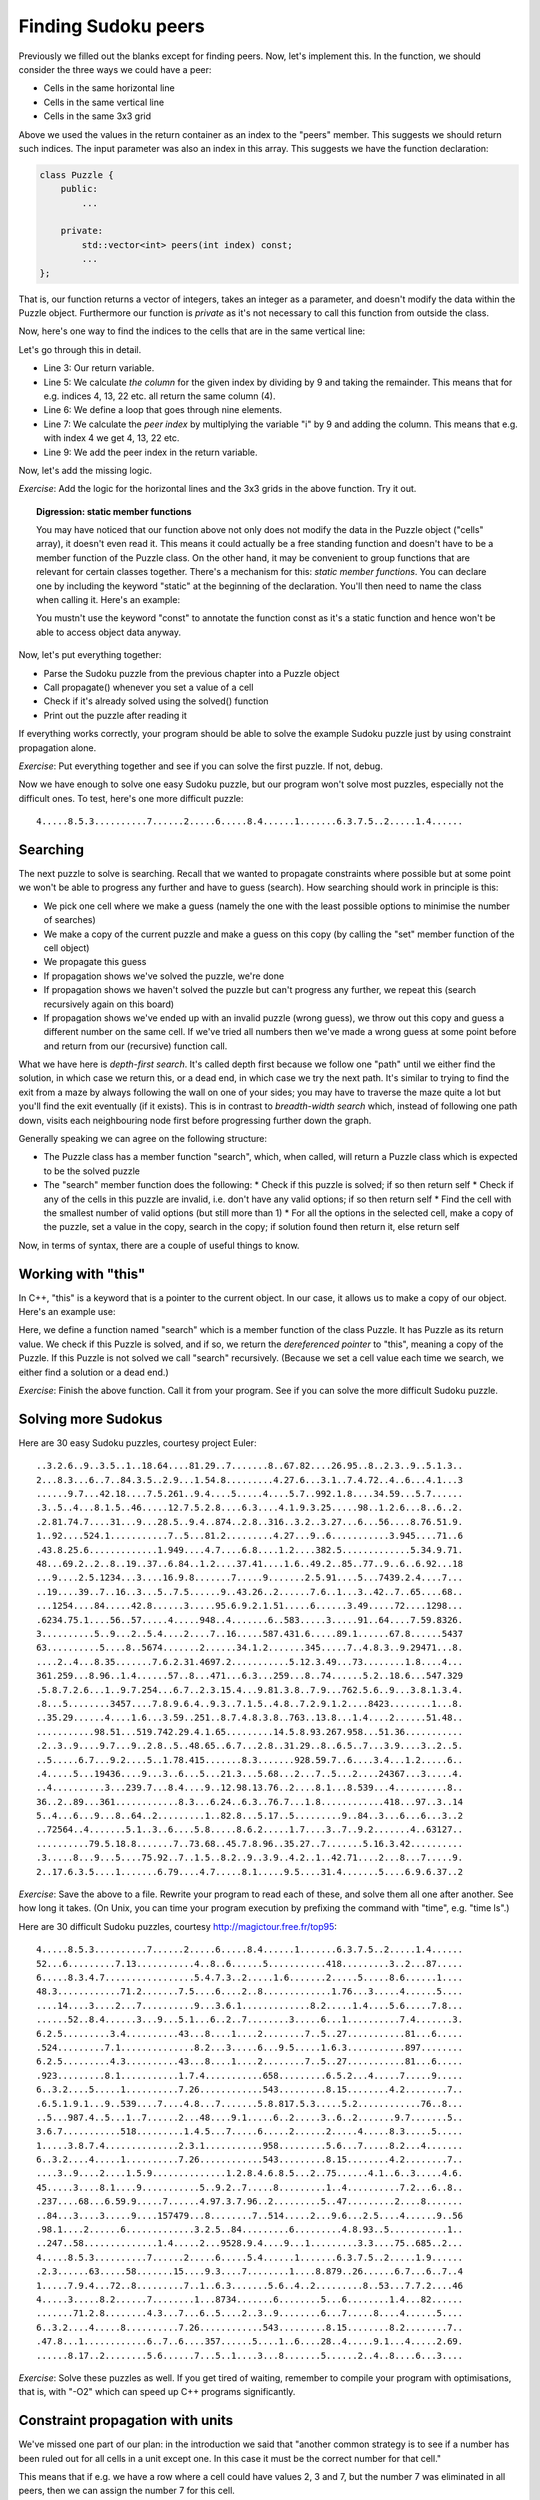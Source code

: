 Finding Sudoku peers
--------------------

Previously we filled out the blanks except for finding peers. Now, let's implement this. In the function, we should consider the three ways we could have a peer:

* Cells in the same horizontal line
* Cells in the same vertical line
* Cells in the same 3x3 grid

Above we used the values in the return container as an index to the "peers" member. This suggests we should return such indices. The input parameter was also an index in this array. This suggests we have the function declaration:

.. code-block:: cpp

    class Puzzle {
        public:
            ...

        private:
            std::vector<int> peers(int index) const;
            ...
    };

That is, our function returns a vector of integers, takes an integer as a parameter, and doesn't modify the data within the Puzzle object. Furthermore our function is *private* as it's not necessary to call this function from outside the class.

Now, here's one way to find the indices to the cells that are in the same vertical line:

.. code-block:: cpp
    :linenos:

    std::vector<int> Puzzle::peers(int index) const
    {
        std::vector<int> ret;

        int column = index % 9;
        for(int i = 0; i < 9; i++) {
            int peer_index = i * 9 + column;
            if(peer_index != index) {
                ret.push_back(peer_index);
            }
        }

        return ret;
    }

Let's go through this in detail.

* Line 3: Our return variable.
* Line 5: We calculate *the column* for the given index by dividing by 9 and taking the remainder. This means that for e.g. indices 4, 13, 22 etc. all return the same column (4).
* Line 6: We define a loop that goes through nine elements.
* Line 7: We calculate the *peer index* by multiplying the variable "i" by 9 and adding the column. This means that e.g. with index 4 we get 4, 13, 22 etc.
* Line 9: We add the peer index in the return variable.

Now, let's add the missing logic.

*Exercise*: Add the logic for the horizontal lines and the 3x3 grids in the above function. Try it out.

.. topic:: Digression: static member functions

  You may have noticed that our function above not only does not modify the data in the Puzzle object ("cells" array), it doesn't even read it. This means it could actually be a free standing function and doesn't have to be a member function of the Puzzle class. On the other hand, it may be convenient to group functions that are relevant for certain classes together. There's a mechanism for this: *static member functions*. You can declare one by including the keyword "static" at the beginning of the declaration. You'll then need to name the class when calling it. Here's an example:

  .. literalinclude:: ../material/sudoku/static.cpp
    :language: cpp

  You mustn't use the keyword "const" to annotate the function const as it's a static function and hence won't be able to access object data anyway.

Now, let's put everything together:

* Parse the Sudoku puzzle from the previous chapter into a Puzzle object
* Call propagate() whenever you set a value of a cell
* Check if it's already solved using the solved() function
* Print out the puzzle after reading it

If everything works correctly, your program should be able to solve the example Sudoku puzzle just by using constraint propagation alone.

*Exercise*: Put everything together and see if you can solve the first puzzle. If not, debug.

Now we have enough to solve one easy Sudoku puzzle, but our program won't solve most puzzles, especially not the difficult ones. To test, here's one more difficult puzzle:

::

    4.....8.5.3..........7......2.....6.....8.4......1.......6.3.7.5..2.....1.4......

Searching
=========

The next puzzle to solve is searching. Recall that we wanted to propagate constraints where possible but at some point we won't be able to progress any further and have to guess (search). How searching should work in principle is this:

* We pick one cell where we make a guess (namely the one with the least possible options to minimise the number of searches)
* We make a copy of the current puzzle and make a guess on this copy (by calling the "set" member function of the cell object)
* We propagate this guess
* If propagation shows we've solved the puzzle, we're done
* If propagation shows we haven't solved the puzzle but can't progress any further, we repeat this (search recursively again on this board)
* If propagation shows we've ended up with an invalid puzzle (wrong guess), we throw out this copy and guess a different number on the same cell. If we've tried all numbers then we've made a wrong guess at some point before and return from our (recursive) function call.

What we have here is *depth-first search*. It's called depth first because we follow one "path" until we either find the solution, in which case we return this, or a dead end, in which case we try the next path. It's similar to trying to find the exit from a maze by always following the wall on one of your sides; you may have to traverse the maze quite a lot but you'll find the exit eventually (if it exists). This is in contrast to *breadth-width search* which, instead of following one path down, visits each neighbouring node first before progressing further down the graph.

Generally speaking we can agree on the following structure:

* The Puzzle class has a member function "search", which, when called, will return a Puzzle class which is expected to be the solved puzzle
* The "search" member function does the following:
  * Check if this puzzle is solved; if so then return self
  * Check if any of the cells in this puzzle are invalid, i.e. don't have any valid options; if so then return self
  * Find the cell with the smallest number of valid options (but still more than 1)
  * For all the options in the selected cell, make a copy of the puzzle, set a value in the copy, search in the copy; if solution found then return it, else return self

Now, in terms of syntax, there are a couple of useful things to know.

Working with "this"
===================

In C++, "this" is a keyword that is a pointer to the current object. In our case, it allows us to make a copy of our object. Here's an example use:

.. code-block:: cpp
    :linenos:

    Puzzle Puzzle::search()
    {
        if(solved()) {
            return *this;
        } else {
            int cell_index_to_guess = /* ... */
            auto possible_guesses = cells.at(cell_index_to_guess).values();
            for(auto guess : possible_guesses) {
                Puzzle alt = *this;
                alt.set_cell(cell_index_to_guess, guess);
                bool valid = alt.propagate();
                if(valid) {
                    alt = alt.search();
                    if(alt.solved()) {
                        return alt;
                    }
                }
            }
        }
        return *this;
    }

Here, we define a function named "search" which is a member function of the class Puzzle. It has Puzzle as its return value. We check if this Puzzle is solved, and if so, we return the *dereferenced pointer* to "this", meaning a copy of the Puzzle. If this Puzzle is not solved we call "search" recursively. (Because we set a cell value each time we search, we either find a solution or a dead end.)

*Exercise*: Finish the above function. Call it from your program. See if you can solve the more difficult Sudoku puzzle.

Solving more Sudokus
====================

Here are 30 easy Sudoku puzzles, courtesy project Euler:

::

    ..3.2.6..9..3.5..1..18.64....81.29..7.......8..67.82....26.95..8..2.3..9..5.1.3..
    2...8.3...6..7..84.3.5..2.9...1.54.8.........4.27.6...3.1..7.4.72..4..6...4.1...3
    ......9.7...42.18....7.5.261..9.4....5.....4....5.7..992.1.8....34.59...5.7......
    .3..5..4...8.1.5..46.....12.7.5.2.8....6.3....4.1.9.3.25.....98..1.2.6...8..6..2.
    .2.81.74.7....31...9...28.5..9.4..874..2.8..316..3.2..3.27...6...56....8.76.51.9.
    1..92....524.1...........7..5...81.2.........4.27...9..6...........3.945....71..6
    .43.8.25.6.............1.949....4.7....6.8....1.2....382.5.............5.34.9.71.
    48...69.2..2..8..19..37..6.84..1.2....37.41....1.6..49.2..85..77..9..6..6.92...18
    ...9....2.5.1234...3....16.9.8.......7.....9.......2.5.91....5...7439.2.4....7...
    ..19....39..7..16..3...5..7.5......9..43.26..2......7.6..1...3..42..7..65....68..
    ...1254....84.....42.8......3.....95.6.9.2.1.51.....6......3.49.....72....1298...
    .6234.75.1....56..57.....4.....948..4.......6..583.....3.....91..64....7.59.8326.
    3..........5..9...2..5.4....2....7..16.....587.431.6.....89.1......67.8......5437
    63..........5....8..5674.......2......34.1.2.......345.....7..4.8.3..9.29471...8.
    ....2..4...8.35.......7.6.2.31.4697.2...........5.12.3.49...73........1.8....4...
    361.259...8.96..1.4......57..8...471...6.3...259...8..74......5.2..18.6...547.329
    .5.8.7.2.6...1..9.7.254...6.7..2.3.15.4...9.81.3.8..7.9...762.5.6..9...3.8.1.3.4.
    .8...5........3457....7.8.9.6.4..9.3..7.1.5..4.8..7.2.9.1.2....8423........1...8.
    ..35.29......4....1.6...3.59..251..8.7.4.8.3.8..763..13.8...1.4....2......51.48..
    ...........98.51...519.742.29.4.1.65.........14.5.8.93.267.958...51.36...........
    .2..3..9....9.7...9..2.8..5..48.65..6.7...2.8..31.29..8..6.5..7...3.9....3..2..5.
    ..5.....6.7...9.2....5..1.78.415.......8.3.......928.59.7..6....3.4...1.2.....6..
    .4.....5...19436....9...3..6...5...21.3...5.68...2...7..5...2....24367...3.....4.
    ..4..........3...239.7...8.4....9..12.98.13.76..2....8.1...8.539...4..........8..
    36..2..89...361............8.3...6.24..6.3..76.7...1.8............418...97..3..14
    5..4...6...9...8..64..2.........1..82.8...5.17..5.........9..84..3...6...6...3..2
    ..72564..4.......5.1..3..6....5.8.....8.6.2.....1.7....3..7..9.2.......4..63127..
    ..........79.5.18.8.......7..73.68..45.7.8.96..35.27..7.......5.16.3.42..........
    .3.....8...9...5....75.92..7..1.5..8.2..9..3.9..4.2..1..42.71....2...8...7.....9.
    2..17.6.3.5....1.......6.79....4.7.....8.1.....9.5....31.4.......5....6.9.6.37..2

*Exercise*: Save the above to a file. Rewrite your program to read each of these, and solve them all one after another. See how long it takes. (On Unix, you can time your program execution by prefixing the command with "time", e.g. "time ls".)

Here are 30 difficult Sudoku puzzles, courtesy http://magictour.free.fr/top95:

::

    4.....8.5.3..........7......2.....6.....8.4......1.......6.3.7.5..2.....1.4......
    52...6.........7.13...........4..8..6......5...........418.........3..2...87.....
    6.....8.3.4.7.................5.4.7.3..2.....1.6.......2.....5.....8.6......1....
    48.3............71.2.......7.5....6....2..8.............1.76...3.....4......5....
    ....14....3....2...7..........9...3.6.1.............8.2.....1.4....5.6.....7.8...
    ......52..8.4......3...9...5.1...6..2..7........3.....6...1..........7.4.......3.
    6.2.5.........3.4..........43...8....1....2........7..5..27...........81...6.....
    .524.........7.1..............8.2...3.....6...9.5.....1.6.3...........897........
    6.2.5.........4.3..........43...8....1....2........7..5..27...........81...6.....
    .923.........8.1...........1.7.4...........658.........6.5.2...4.....7.....9.....
    6..3.2....5.....1..........7.26............543.........8.15........4.2........7..
    .6.5.1.9.1...9..539....7....4.8...7.......5.8.817.5.3.....5.2............76..8...
    ..5...987.4..5...1..7......2...48....9.1.....6..2.....3..6..2.......9.7.......5..
    3.6.7...........518.........1.4.5...7.....6.....2......2.....4.....8.3.....5.....
    1.....3.8.7.4..............2.3.1...........958.........5.6...7.....8.2...4.......
    6..3.2....4.....1..........7.26............543.........8.15........4.2........7..
    ....3..9....2....1.5.9..............1.2.8.4.6.8.5...2..75......4.1..6..3.....4.6.
    45.....3....8.1....9...........5..9.2..7.....8.........1..4..........7.2...6..8..
    .237....68...6.59.9.....7......4.97.3.7.96..2.........5..47.........2....8.......
    ..84...3....3.....9....157479...8........7..514.....2...9.6...2.5....4......9..56
    .98.1....2......6.............3.2.5..84.........6.........4.8.93..5...........1..
    ..247..58..............1.4.....2...9528.9.4....9...1.........3.3....75..685..2...
    4.....8.5.3..........7......2.....6.....5.4......1.......6.3.7.5..2.....1.9......
    .2.3......63.....58.......15....9.3....7........1....8.879..26......6.7...6..7..4
    1.....7.9.4...72..8.........7..1..6.3.......5.6..4..2.........8..53...7.7.2....46
    4.....3.....8.2......7........1...8734.......6........5...6........1.4...82......
    .......71.2.8........4.3...7...6..5....2..3..9........6...7.....8....4......5....
    6..3.2....4.....8..........7.26............543.........8.15........8.2........7..
    .47.8...1............6..7..6....357......5....1..6....28..4.....9.1...4.....2.69.
    ......8.17..2........5.6......7...5..1....3...8.......5......2..4..8....6...3....

*Exercise*: Solve these puzzles as well. If you get tired of waiting, remember to compile your program with optimisations, that is, with "-O2" which can speed up C++ programs significantly.

Constraint propagation with units
=================================

We've missed one part of our plan: in the introduction we said that "another common strategy is to see if a number has been ruled out for all cells in a unit except one. In this case it must be the correct number for that cell."

This means that if e.g. we have a row where a cell could have values 2, 3 and 7, but the number 7 was eliminated in all peers, then we can assign the number 7 for this cell.

*Exercise*: Implement this strategy as part of the propagation function. Note that you may find it necessary to use recursion. See if this strategy speeds up your program execution. You may want to reuse parts of your function to identify peers of a cell, and rewrite it to suit you better.

Now we have a program that can solve all Sudoku puzzles fairly quickly.

*Exercise*: Look up Peter Norvig's essay on solving Sudoku puzzles online, which served as inspiration for this part of the book.
